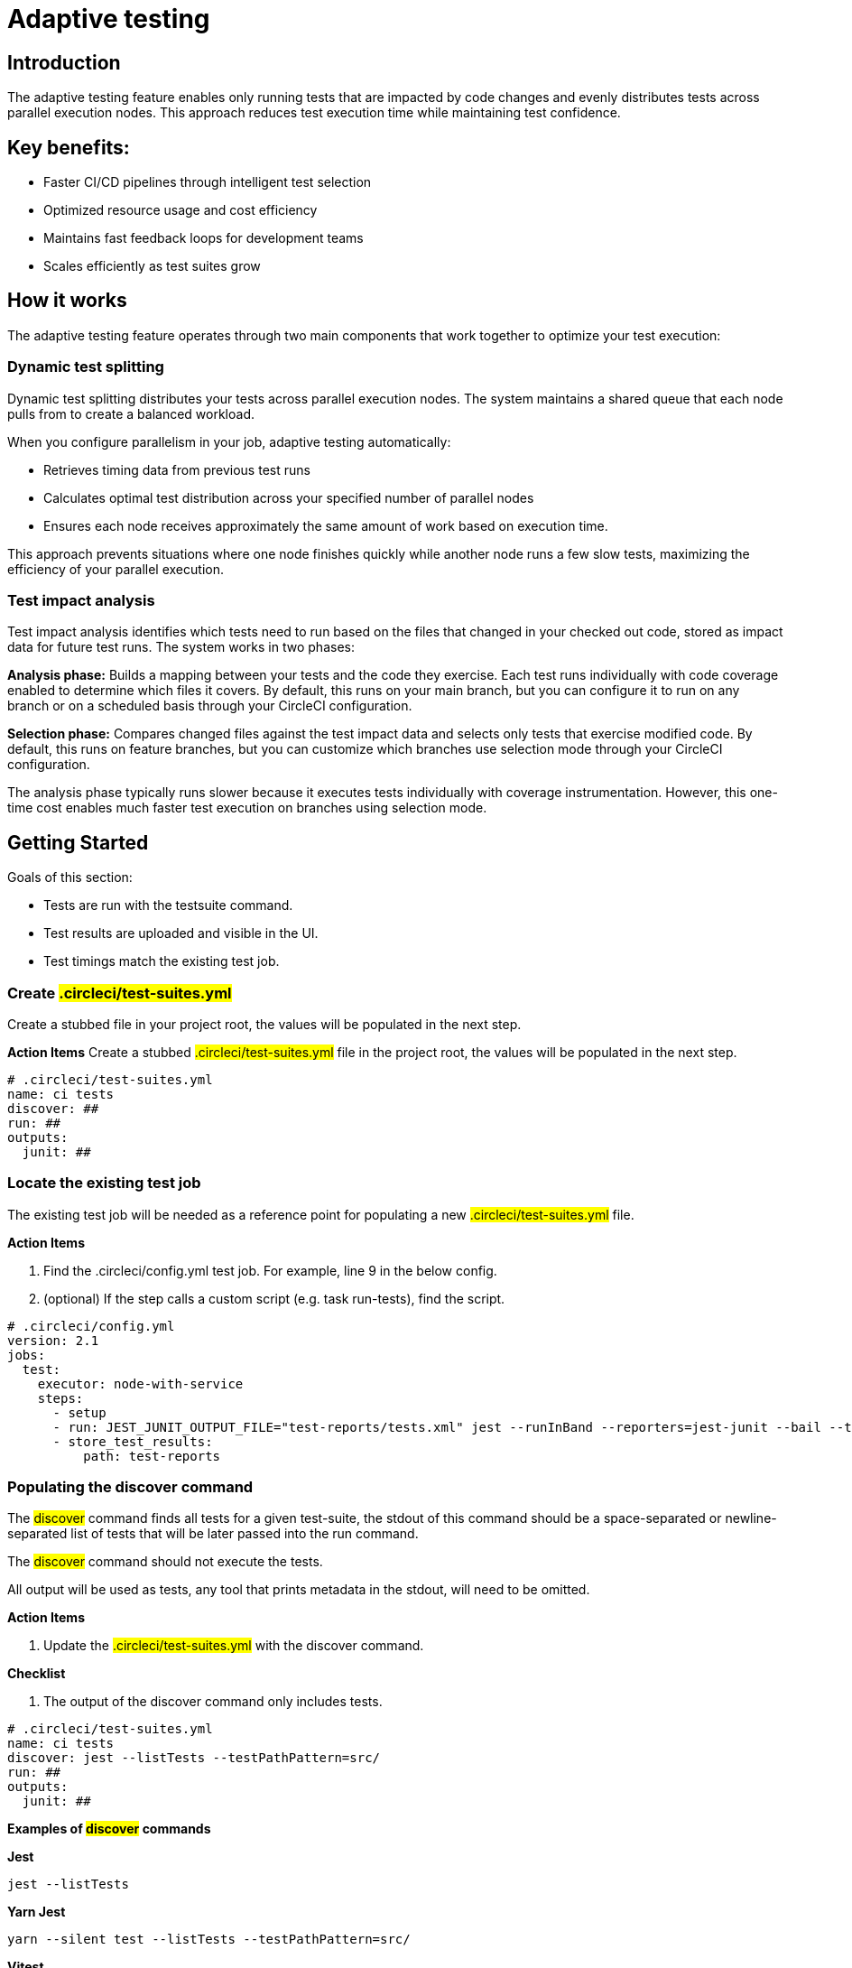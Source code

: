 = Adaptive testing
:page-platform: Cloud
:page-description: This document describes the adaptive testing feature in CircleCI, which enables only running tests that are impacted by code changes and evenly distributes tests across parallel execution nodes.
:experimental:

== Introduction

The adaptive testing feature enables only running tests that are impacted by code changes and evenly distributes tests across parallel execution nodes. This approach reduces test execution time while maintaining test confidence.

== Key benefits:

* Faster CI/CD pipelines through intelligent test selection
* Optimized resource usage and cost efficiency
* Maintains fast feedback loops for development teams
* Scales efficiently as test suites grow

== How it works
The adaptive testing feature operates through two main components that work together to optimize your test execution:

=== Dynamic test splitting
Dynamic test splitting distributes your tests across parallel execution nodes. The system maintains a shared queue that each node pulls from to create a balanced workload.

When you configure parallelism in your job, adaptive testing automatically:

* Retrieves timing data from previous test runs
* Calculates optimal test distribution across your specified number of parallel nodes
* Ensures each node receives approximately the same amount of work based on execution time.

This approach prevents situations where one node finishes quickly while another node runs a few slow tests, maximizing the efficiency of your parallel execution.

=== Test impact analysis
Test impact analysis identifies which tests need to run based on the files that changed in your checked out code, stored as impact data for future test runs. The system works in two phases:

*Analysis phase:* Builds a mapping between your tests and the code they exercise. Each test runs individually with code coverage enabled to determine which files it covers. By default, this runs on your main branch, but you can configure it to run on any branch or on a scheduled basis through your CircleCI configuration.

*Selection phase:* Compares changed files against the test impact data and selects only tests that exercise modified code. By default, this runs on feature branches, but you can customize which branches use selection mode through your CircleCI configuration.

The analysis phase typically runs slower because it executes tests individually with coverage instrumentation. However, this one-time cost enables much faster test execution on branches using selection mode.




== Getting Started
Goals of this section:

* Tests are run with the testsuite command.
* Test results are uploaded and visible in the UI.
* Test timings match the existing test job.

=== Create #.circleci/test-suites.yml#
Create a stubbed file in your project root, the values will be populated in the next step.

*Action Items*
Create a stubbed #.circleci/test-suites.yml# file in the project root, the values will be populated in the next step.

....
# .circleci/test-suites.yml
name: ci tests
discover: ##
run: ##
outputs:
  junit: ##
....

=== Locate the existing test job
The existing test job will be needed as a reference point for populating a new #.circleci/test-suites.yml# file.

*Action Items*

. Find the .circleci/config.yml test job. For example, line 9 in the below config.
. (optional) If the step calls a custom script (e.g. task run-tests), find the script.

....
# .circleci/config.yml
version: 2.1
jobs:
  test:
    executor: node-with-service
    steps:
      - setup
      - run: JEST_JUNIT_OUTPUT_FILE="test-reports/tests.xml" jest --runInBand --reporters=jest-junit --bail --testPathPattern=src/
      - store_test_results:
          path: test-reports
....

=== Populating the discover command

The #discover# command finds all tests for a given test-suite, the stdout of this command should be a space-separated or newline-separated list of tests that will be later passed into the run command.

The #discover# command should not execute the tests.

All output will be used as tests, any tool that prints metadata in the stdout, will need to be omitted.

*Action Items*

. Update the #.circleci/test-suites.yml# with the discover command.

*Checklist*

. The output of the discover command only includes tests.

....
# .circleci/test-suites.yml
name: ci tests
discover: jest --listTests --testPathPattern=src/
run: ##
outputs:
  junit: ##
....

*Examples of #discover# commands*

*Jest*

 jest --listTests

*Yarn Jest*

 yarn --silent test --listTests --testPathPattern=src/

*Vitest*

 vitest list --filesOnly

*Pytest*

 pytest --collect-only -qq | sed 's/:.*//' | sort -u

*Go*

 go list -f '{{ if or (len .TestGoFiles) (len .XTestGoFiles) }} {{ .ImportPath }} {{end}}' ./...

=== Populating the #run# command

The #run# command executes the tests using a test runner, the command will run the tests discovered by the #discover# command.

There are two ways of running the discovered tests; using the template variable #<< test.atoms >># in the #run# command will be replaced with a space-separated list of tests to run.
If the template variable is not found in the #run# command, each test will be newline-separated in stdin.

When collecting test results, the template variable #<< outputs.junit >># in the run command should be used and the location of the test results should be defined in the #outputs# map.
This ensures that each batch of tests do not override previous batches.

*Action Items*

. Update the #.circleci/test-suites.yml# with the run command.

*Checklist*

. The run command defines << test.atoms >> to pass in tests, or passes in stdin.
. The run command defines << outputs.junit >> to write test results.

....
# .circleci/test-suites.yml
name: ci tests
discover: jest --listTests --testPathPattern=src/
run: JEST_JUNIT_OUTPUT_FILE="<< outputs.junit >>" jest --runInBand --reporters=jest-junit --bail << test.atoms >>
outputs:
  junit: test-reports/tests.xml
....

*Examples of #run# commands*

*Jest*

 JEST_JUNIT_OUTPUT_FILE=<< outputs.junit >> jest --runInBand --reporters=jest-junit --bail << test.atoms >>

*Yarn Jest*

 JEST_JUNIT_OUTPUT_FILE=<< outputs.junit >> yarn test --runInBand --reporters=jest-junit --bail << test.atoms >>

*Vitest*

 vitest run --reporter=junit --outputFile="<< outputs.junit >>" --bail << test.atoms >>

*Pytest*

 pytest --disable-pytest-warnings --no-header --quiet --tb=short --junit-xml=<< outputs.junit >> << test.atoms >>

*Go*

 go test -race -count=1 << test.atoms >>

*Gotestsum*

 go tool gotestsum --junitfile="<< outputs.junit >>" -- -race -count=1 << test.atoms >>

=== Update the #.circleci/config.yml# to use the test suite

The #.circleci/test-suites.yml# is now set up to match the existing way of running tests.

*Action Items*

. Update the .circleci/config.yml to use the circleci run testsuite “ci tests” command.
. Push a change and observe the step output of the test job.

*Checklist*

. The step output runs the tests.
. The “Test” tab reports the number of tests passed/failed.

....
version: 2.1
jobs:
  test:
    executor: node-with-service
    steps:
      - setup
      - run: circleci run testsuite "ci tests"
      - store_test_results:
          path: test-reports
....

=== Troubleshooting

*My tests run slower using the test-suite*

When using parallelism, confirm that the timing data is present for the tests. If the step output contains lines starting with #No timing found for#, the timing data is missing.

The two most common causes for this:

. The tests were run with a different job name, in this case, rerunning the job should find timing data.
. The #<< outputs.junit >># template variable is not set up correctly, ensure that the run command uses the template variable and the store_test_results step provides a path to a directory so that all batches of << outputs.junit >> are stored.

If the tests are still slower, the test runner being used might have initial start up time when running tests, this can cause significant slow down using the dynamic batching as each batch needs to do that initial start up.

Add the dynamic-batching: false option to .circleci/test-suites.yml to disable dynamic batching.

....
# .circleci/test-suites.yml
name: ci tests
discover: jest --listTests --testPathPattern=src/
run: JEST_JUNIT_OUTPUT_FILE="<< outputs.junit >>" jest --runInBand --reporters=jest-junit --bail << test.atoms >>
outputs:
  junit: test-reports/tests.xml
options:
  dynamic-batching: false
....

If tests are still slower, share the pipeline link in the closed beta slack channel.

== Enabling adaptive testing

It is recommend to follow the steps in “Getting Started” first before enabling the adaptive testing feature to ensure the #discover# and #run# commands are set up correctly.

=== Update the #.circleci/test-suites.yml#

When using adaptive testing for test impact analysis, the #discover# command discovers all tests in a test suite, the #run# command runs only impacted tests and a new command, the #analysis# command analyzes each test impacted.

*Action Items*

. Update the #.circleci/test-suites.yml# to include a stubbed analysis command.
. Update the #.circleci/test-suites.yml# to include the option adaptive-testing: true.

....
# .circleci/test-suites.yml
name: ci tests
discover: jest --listTests --testPathPattern=src/
run: JEST_JUNIT_OUTPUT_FILE="<< outputs.junit >>" jest --runInBand --reporters=jest-junit --bail << test.atoms >>
analysis: ##
outputs:
  junit: test-reports/tests.xml
options:
  adaptive-testing: true
....

=== Populating the analysis command

The analysis command runs each impacted test, instrumented with coverage data to find files impacting tests. This enables the #run# command to only run tests that are impacted by a change.

There are two ways of analyzing the impacted tests; using the template variable #<< test.atoms >># in the #analysis# command will be replaced with a single test.
If the template variable is not found in the #analysis# command, the test will be passed in stdin.

When collecting coverage data, the template variable in the #analysis# command should be used, this ensures that the coverage data can be parsed for each test analyzed.

Supported coverage template variables:

* #<< outputs.lcov >># - Coverage data in LCOV format.
* #<< outputs.go-coverage >># - Coverage data in Go coverage format.
* #<< outputs.gcov >># - Coverage data in Gcov coverage format.

The coverage location does not need to be set in the outputs map, a temporary file will be created and used during analysis with the template variable from the analysis command.

*Action Items*

. Update the #.circleci/test-suites.yml$ with the analysis command.

*Checklist*

. The #analysis# command defines #<< test.atoms >># to pass in the test, or passes in stdin.
. The #analysis# command defines #<< outputs.lcov|go-coverage|gcov >># to write coverage data.

....
# .circleci/test-suites.yml
name: ci tests
discover: jest --listTests --testPathPattern=src/
run: JEST_JUNIT_OUTPUT_FILE="<< outputs.junit >>" jest --runInBand --reporters=jest-junit --bail << test.atoms >>
analysis: jest --runInBand --silent --bail --coverage --coverageProvider=v8 --coverage-directory="$(dirname << outputs.lcov >>)" << test.atoms >> --coverageReporters=lcovonly && cat "$(dirname << outputs.lcov >>)"/*.info > << outputs.lcov >>
outputs:
  junit: test-reports/tests.xml
options:
  adaptive-testing: true
....

*Examples of #analysis# commands*

*Jest*

 jest --runInBand --silent --bail --coverage --coverageProvider=v8 --coverage-directory="$(dirname << outputs.lcov >>)" << test.atoms >> --coverageReporters=lcovonly && cat "$(dirname << outputs.lcov >>)"/*.info > << outputs.lcov >>

*Yarn Jest*

 yarn test --runInBand --silent --bail --coverage --coverageProvider=v8 --coverage-directory="$(dirname << outputs.lcov >>)" << test.atoms >> --coverageReporters=lcovonly && cat "$(dirname << outputs.lcov >>)"/*.info > << outputs.lcov >>

*Vitest*

 vitest run --coverage --coverage.reporter=lcov --coverage.reportsDirectory="$(dirname << outputs.lcov >>)" --silent --bail << test.atoms >> && cat "$(dirname << outputs.lcov >>)"/*.info > << outputs.lcov >>

*Pytest*

 pytest --disable-pytest-warnings --no-header --quiet --tb=short --cov --cov-report=lcov:<< outputs.lcov >> << test.atoms >>

*Go*

 go test -coverprofile="<< outputs.go-coverage >>" -cover -coverpkg ./... << test.atoms >>

*Gotestsum*

 go tool gotestsum -- -coverprofile="<< outputs.go-coverage >>" -cover -coverpkg ./... << test.atoms >>

== (Optional) Populating the #file-mapper# command

If the tests outputted from the #discover# command are files (e.g, #src/foo.test.ts#), this section can be skipped.

The #file-mapper# command is a command that maps a test to a file, this is used during analysis and test selection to ensure that a test is impacted by itself.

There are two ways of mapping files to tests; using the template variable #<< test.atoms >># in the #file-mapper# command will be replaced with a single test.
If the template variable is not found in the #file-mapper# command, the test will be passed in stdin.

....
# .circleci/test-suites.yml
name: ci tests
discover:
run:
analysis:
file-mapper: ##
outputs:
  junit: test-reports/tests.xml
options:
  adaptive-testing: true
....

*Examples of #file-mapper# commands*

*Go*

 go list -f '{{range .TestGoFiles}}{{$.Dir}}/{{.}}{{"\n"}}{{end}}{{range .XTestGoFiles}}{{$.Dir}}/{{.}}{{"\n"}}{{end}}' << test.atoms >>

=== Running analysis for the first time

By default, analysis will run for impacted tests on branches named #main#, and will not run for all other branches. The first time analysis is run, all tests are impacted because no tests exist in the impact data.

This section will run analysis on a feature branch to seed the initial impact data.

*Action Items*

. Update #.circleci/config.yml# to include the #--test-analysis=impacted# CLI flag.
. (Recommended) Make use of parallelism to run the first analysis quicker, each test will be analyzed and depending on test runner and number of tests, this can take a long time.
. (Optional) Include the #--test-selection=none# to skip past the #run# command running tests and go straight to the analysis command, this can be useful during the initial setup if running tests take a long time to run.
. Push a change and observe the step output.

*Checklist*

. The step output includes prefix Running impact analysis.
. The step output finds files impacting a test (e.g. Found 12 files impacting test src/foo.test.ts).

....
version: 2.1
jobs:
  test:
    executor: node-with-service
    parallelism: 15 # Set a high parallelsim to speed up analysis.
    steps:
      - setup
      # Temporarily add test-analysis and (optional) test-selection flags.
      - run: circleci run testsuite "ci tests" --test-analysis=impacted --test-selection=none
      - store_test_results:
          path: test-reports
....

=== Troubleshooting

*Analysis is taking too long or my job is timing out*

There might be some improvements that can be made to speed up coverage depending on test runner and project size.

If no further optimisations can be made, the test-analysis-duration option can be defined to timebox the analysis to a number of minutes.

....
# .circleci/test-suites.yml
options:
  adaptive-testing: true
  test-analysis-duration: 60 # 60 minutes.
....

*The analysis found 0 files impacting tests*

Check the analysis command is creating a coverage file formatted correctly by running the command locally.

== (Optional) configure the test suite

The following options are availble to be defined in the options map in config:

|===

|Options Field|Default|Descripition

| timeout, row 1
| 60, row 1
| The time in minutes a step will wait for tests to become available when running in parralel., row 1

|adaptive-testing
|false
|Enables the adaptive testing features, such as test impact analysis.

|full-test-run-paths
|
* .circleci/*
* go.mod
* go.sum
* package-lock.json
* package.json
* project.clj
* yarn.lock
|A List of paths that might have an indirect impact on tests and should run the full test suite if a change is detected.
To disable this option, provide an empty array.
 full-test-run-paths: []

|test-analysis-duration
|null
|The maximum duration test analysis will run for in minutes.
Any remaining tests will be analysed the next time test analysis is run.

|dynamic-batching
|true
|Wether the tests should be distributed across a shared queue and fetched across multiple dynamic batches.
If a test runner has slow start up time per batch, disabling this can speed up tests.
|===

The following flags are available to be defined on the #circleci run testsuite# command.

|===

|Flag|Default|Descripition

|--test-analysis=all\|impacted\|none
|On branches main, impacted.
On all other branches, none
|all analyzes all discovered tests, used to overrite any existing impact data.
impacted analyzes only tests impacted by a change, used to refresh impact data.
none skips analysis.

|--test-selection=all|impacted|none
|On branches main, all.
On all other branches, impacted
|all selects and runs all discovered tests, used to run the full test suite.
impacted selects and runs only the tests impacted by a change.
none skips running tests, used to skip straight to analysis.

|===

== Start using adaptive testing

Now the testsuite is set up, test selection is working and the test analysis is up to date with the latest changes from the feature branch that ran the first test analysis.

*Action Items*

. Remove the temporary changes from the “Running analysis for the first time” section.

*Checklist*

. The #.circleci/config.yml# is set up to run analysis on the default branch.
. The #.circleci/config.yml# is set up to run selection on non-default branch.
. The #.circleci/config.yml# is set up to use high parralelism on the analysis branch.

*Examples*

*Running analysis on a branch named #main# and selection on all other branches*

No changes required, this is the default setting.

*Running analysis on a branch named #master# and selection on all other branches*

....
# .circleci/config.yml
version: 2.1
jobs:
  test:
    executor: node-with-service
    parallelism: 4
    steps:
      - setup
      - run: circleci run testsuite "ci tests" --test-analysis=<< pipeline.git.branch == "master" and "impacted" or "none" >>
      - store_test_results:
          path: test-reports
....

*Running higher parallelism on the analysis branch*

....
# .circleci/config.yml
version: 2.1
jobs:
  test:
    executor: node-with-service
    parallelism: << pipeline.git.branch == "main" and 10 or 2 >>
    steps:
      - setup
      - run: circleci run testsuite "ci tests"
      - store_test_results:
          path: test-reports
....

*Running analysis on a scheduled pipeline and timeboxing some analysis on main*

....
# .circleci/config.yml
version: 2.1
parameters:
  run-scheduled-analysis:
    type: boolean
    default: false
jobs:
  analysis:
    executor: node-with-service
    steps:
      - setup
      - run: circleci run testsuite "scheduled tests"
  test:
    executor: node-with-service
    steps:
      - setup
      - run: circleci run testsuite "main tests"
      - store_test_results:
          path: test-reports
workflows:
  scheduled-analysis:
    when: << pipeline.parameters.run-scheduled-analysis == true >>
    jobs:
      - analysis
  main:
    when: << pipeline.parameters.run-scheduled-analysis == false >>
    jobs:
      - test
....

....
# .circleci/test-suites.yml
name: "main tests"
# rest of test suite config.
options:
  adaptive-testing: true
  test-analysis-duration: 10 # Analyze the slowest tests first for a max of 10 minutes.
---
name: "scheduled tests"
# rest of test suite config.
options:
  adaptive-testing: true
....

== Limitations

The adaptive testing feature has some current limitations to consider:

*Initial setup period:* Test impact analysis requires an initial analysis run on all tests before intelligent selection can begin. This first analysis run will be slower than normal test execution.

*Analysis phase performance:* The analysis phase can be significantly slower than normal test runs because tests execute individually with coverage instrumentation. Plan for this when setting up analysis on your configured branches.

*Coverage instrumentation overhead:* Running tests with coverage enabled adds execution time. The trade-off is faster builds through intelligent test selection on branches using selection mode.

*No analysis data fallback:* When no impact data exists or cannot be determined, the system runs all tests as a safety measure. This ensures you never skip tests incorrectly but may result in longer execution times until impact data is built.

== Troubleshooting

=== Tests Not Being Split Correctly Across Nodes*

*Symptoms:* Some parallel nodes finish much faster than others, or tests aren't distributed evenly.

*Solution:* Verify that your test suite configuration includes historical timing data and that all test files are being detected. Check the step output for the "Sorted X tests" message to confirm sorting by timing.

*Debugging steps:*

. Check that all test files are discovered with the discover command
. Verify parallelism is set correctly in your config.yml
. Look for timing data in previous test runs
. Ensure test results are being stored with store_test_results

=== Test Impact Analysis Not Selecting Expected Tests

*Symptoms:* More tests run than expected, or tests you expect to run are skipped.

*Solution:* Ensure that your analysis phase has completed successfully on the branch(es) you've configured to run analysis. Test selection depends on coverage data from previous analysis runs. If analysis data is incomplete or outdated, the system may run more tests than expected or fall back to running all tests.

*Debugging steps:*

. Verify analysis has run successfully on your configured branch(es)
. Check that coverage data is being generated correctly
. Review the full-test-run-paths configuration - changes to these paths trigger full test runs
. Confirm the analysis command is producing valid LCOV output

*When all tests run:* If no impact data exists or all tests are determined to be affected, the system runs all tests as a safety measure.

=== Skipped Test Results Not Appearing in the UI

*Symptoms:* Tests that were skipped by selection don't appear in the CircleCI UI.

*Solution:* Confirm that your outputs.junit configuration points to the correct location and that the store_test_results step is defined, pointing to that directory. Skipped test results are written to a separate file with a -skipped suffix in the same test results directory.

*Example:*

....
# .circleci/test-suites.yml
outputs:
  junit: test-reports/tests.xml
# Skipped tests written to test-reports/tests-skipped.xml
# Batched tests written to incrementing test-reports/tests-1.xml
# .circleci/config.yml
jobs:
  test:
    executor: node-with-service
    steps:
      - setup
      - run: circleci run testsuite "ci tests"
      - store_test_results:
          path: test-reports
....

== Frequently Asked Questions

=== How often should I run the analysis phase?

*Answer:* The frequency depends on your test execution speed and development pace:

*For fast test suites (coverage analysis runs quickly):*

. Run analysis on every main branch build
. This keeps impact data continuously up-to-date
. Ensures the most accurate test selection on other branches

*For slower test suites (coverage analysis is expensive):*

. Run analysis on a scheduled pipeline targeting your main branch
. Schedule frequency based on your development pace (e.g., nightly or after significant changes)
. Balance freshness of impact data against CI/CD resource costs

*Consider re-running analysis:*

. After major refactoring or code restructuring
. When test selection seems inaccurate or outdated
. After adding significant new code or tests

*Remember:* You can customize which branches run analysis through your CircleCI configuration - it doesn't have to be limited to the main branch.

=== Can I customize the test-suites.yml commands?

*Answer:* Yes, you can fully customize commands by defining #discover#, #run#, and #analysis# commands in your test suite configuration. This allows you to:

. Use test runners not included in the defaults
. Override default runner behavior
. Add custom flags or options
. Specify different output formats or locations

*Requirements when customizing:*

. Ensure your commands properly handle test execution
. Generate valid coverage data for the analysis phase
. Use the correct template variables (#<< test.atoms >>#, #<< outputs.junit >>#, #<< outputs.lcov >>#)
. Output test results in a format CircleCI can parse (typically JUnit XML)

See the "Custom Configuration" section for detailed examples.

=== What happens if no tests are impacted by a change?

*Answer:* When test selection determines that no existing tests are affected by your changes, the system will run all tests as a safety measure. This ensures:

. You never skip tests that should run
. Changes without test coverage are still validated
. New functionality that doesn't match existing impact data is tested

*This typically happens when:*

. You modify files that aren't covered by any tests
. Impact data is outdated or incomplete
. Changes affect infrastructure or configuration files not tracked by impact analysis

*Best practice:* Include relevant paths in #full-test-run-paths# to explicitly trigger full test runs for infrastructure changes.

=== How do I know if adaptive testing is working?

*Answer:* Look for these indicators in your CircleCI build output:

. "Sorted X tests" message showing test distribution
. Reduced test execution time on branches using selection mode compared to branches running analysis
. "Skipped tests" output showing which tests were not selected
. Test results showing only relevant tests executed

You can also compare:

. Feature branch test execution time vs. main branch (if main runs analysis)
. Number of tests run on feature branches vs. full test suite
. Wall time reduction across parallel nodes

=== Can I run analysis on branches other than main?

*Answer:* Yes! The branch behavior is fully customizable through your CircleCI configuration. While analysis typically runs on main by default, you can configure it to run on:

. Any specific branch (e.g., #develop#, #staging#)
. Multiple branches simultaneously
. Feature branches if needed for testing
. Scheduled pipelines independent of branch

See Scenario 3 in the "Flag Usage Scenarios" section for examples of customizing branch behavior.

=== What test frameworks are supported?

*Answer:* Adaptive testing is runner-agnostic. We provide default configurations for:

* Jest (JavaScript/TypeScript)
* Gotestsum (Go)
* Go test (Go)
* Pytest (Python)
* Mocha (JavaScript)
* Cypress (E2E testing)
* Vitest

The key requirement is that your test runner can generate coverage data in a parseable format (typically LCOV or similar).
